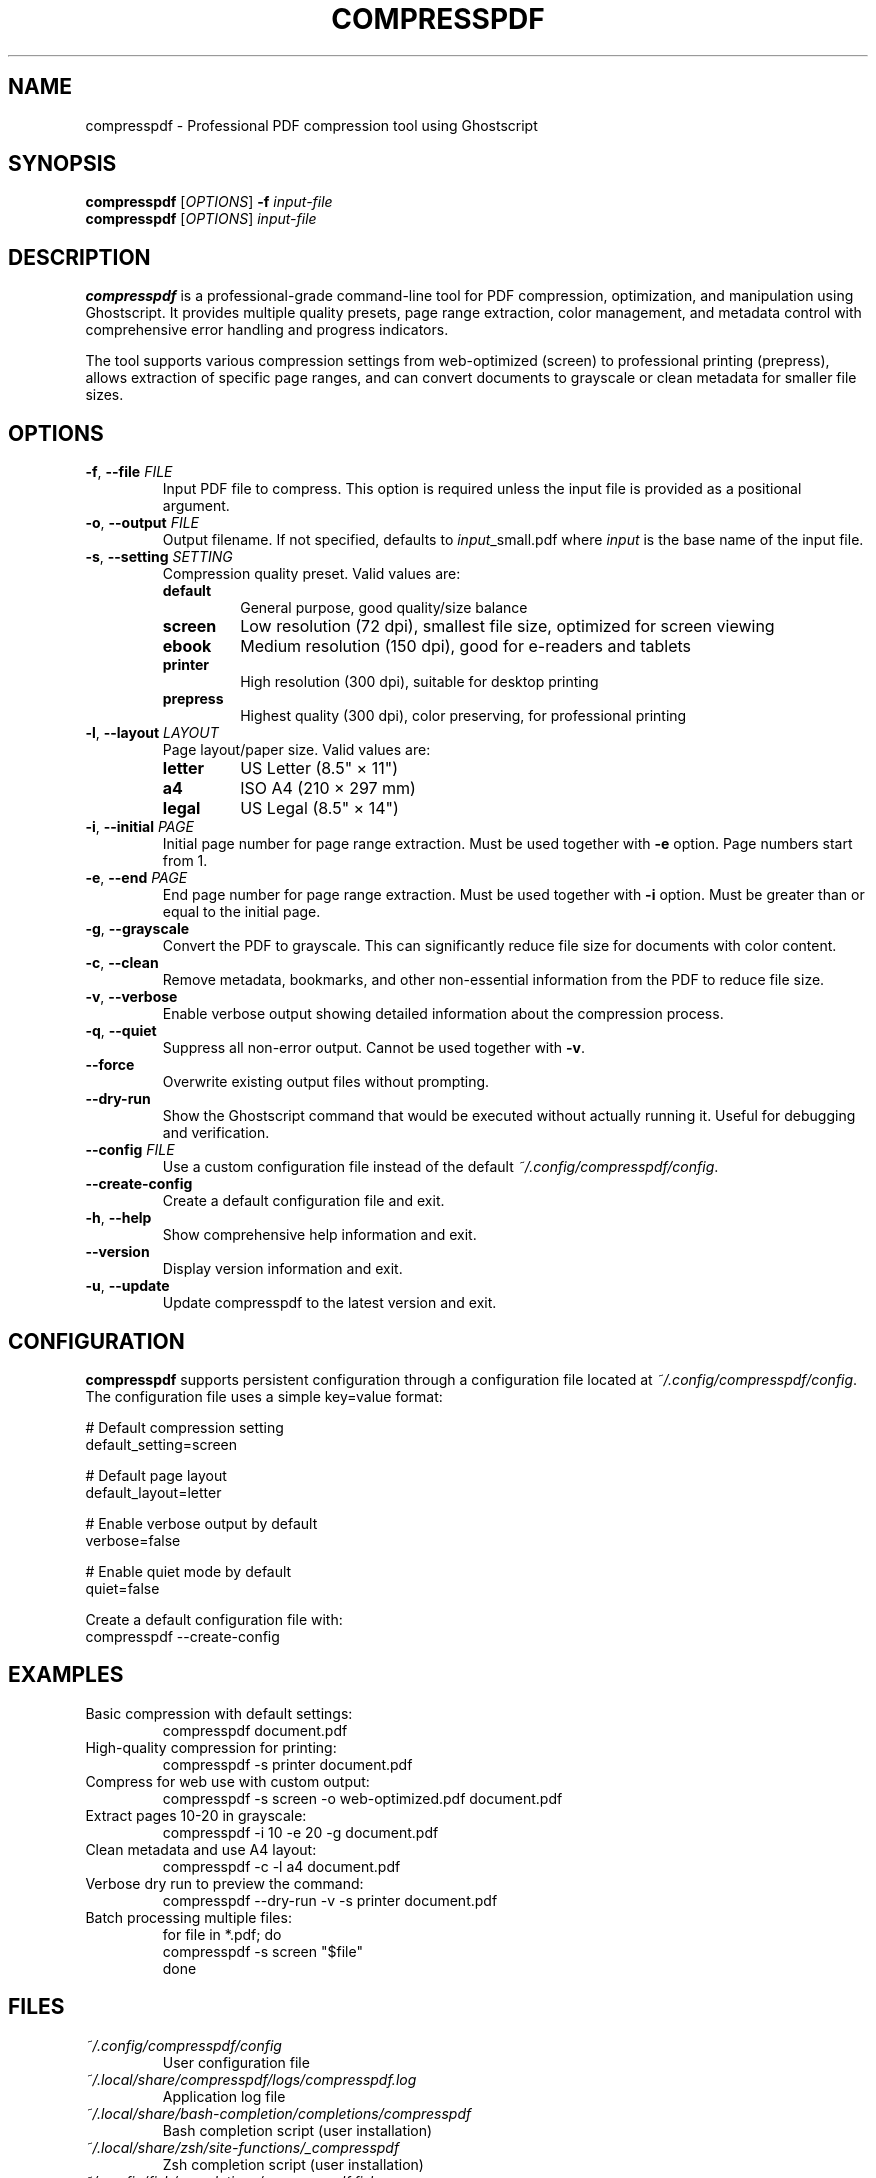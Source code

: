 .TH COMPRESSPDF 1 "September 2025" "compresspdf 2.0.0" "User Commands"
.SH NAME
compresspdf \- Professional PDF compression tool using Ghostscript
.SH SYNOPSIS
.B compresspdf
[\fIOPTIONS\fR] \fB\-f\fR \fIinput-file\fR
.br
.B compresspdf
[\fIOPTIONS\fR] \fIinput-file\fR
.SH DESCRIPTION
.B compresspdf
is a professional-grade command-line tool for PDF compression, optimization, and manipulation using Ghostscript. It provides multiple quality presets, page range extraction, color management, and metadata control with comprehensive error handling and progress indicators.

The tool supports various compression settings from web-optimized (screen) to professional printing (prepress), allows extraction of specific page ranges, and can convert documents to grayscale or clean metadata for smaller file sizes.

.SH OPTIONS
.TP
.BR \-f ", " \-\-file " " \fIFILE\fR
Input PDF file to compress. This option is required unless the input file is provided as a positional argument.
.TP
.BR \-o ", " \-\-output " " \fIFILE\fR
Output filename. If not specified, defaults to \fIinput\fR_small.pdf where \fIinput\fR is the base name of the input file.
.TP
.BR \-s ", " \-\-setting " " \fISETTING\fR
Compression quality preset. Valid values are:
.RS
.IP \fBdefault\fR
General purpose, good quality/size balance
.IP \fBscreen\fR
Low resolution (72 dpi), smallest file size, optimized for screen viewing
.IP \fBebook\fR
Medium resolution (150 dpi), good for e-readers and tablets
.IP \fBprinter\fR
High resolution (300 dpi), suitable for desktop printing
.IP \fBprepress\fR
Highest quality (300 dpi), color preserving, for professional printing
.RE
.TP
.BR \-l ", " \-\-layout " " \fILAYOUT\fR
Page layout/paper size. Valid values are:
.RS
.IP \fBletter\fR
US Letter (8.5" × 11")
.IP \fBa4\fR
ISO A4 (210 × 297 mm)
.IP \fBlegal\fR
US Legal (8.5" × 14")
.RE
.TP
.BR \-i ", " \-\-initial " " \fIPAGE\fR
Initial page number for page range extraction. Must be used together with \fB\-e\fR option. Page numbers start from 1.
.TP
.BR \-e ", " \-\-end " " \fIPAGE\fR
End page number for page range extraction. Must be used together with \fB\-i\fR option. Must be greater than or equal to the initial page.
.TP
.BR \-g ", " \-\-grayscale
Convert the PDF to grayscale. This can significantly reduce file size for documents with color content.
.TP
.BR \-c ", " \-\-clean
Remove metadata, bookmarks, and other non-essential information from the PDF to reduce file size.
.TP
.BR \-v ", " \-\-verbose
Enable verbose output showing detailed information about the compression process.
.TP
.BR \-q ", " \-\-quiet
Suppress all non-error output. Cannot be used together with \fB\-v\fR.
.TP
.B \-\-force
Overwrite existing output files without prompting.
.TP
.B \-\-dry\-run
Show the Ghostscript command that would be executed without actually running it. Useful for debugging and verification.
.TP
.BR \-\-config " " \fIFILE\fR
Use a custom configuration file instead of the default \fI~/.config/compresspdf/config\fR.
.TP
.B \-\-create\-config
Create a default configuration file and exit.
.TP
.BR \-h ", " \-\-help
Show comprehensive help information and exit.
.TP
.B \-\-version
Display version information and exit.
.TP
.BR \-u ", " \-\-update
Update compresspdf to the latest version and exit.

.SH CONFIGURATION
.B compresspdf
supports persistent configuration through a configuration file located at \fI~/.config/compresspdf/config\fR. The configuration file uses a simple key=value format:

.EX
# Default compression setting
default_setting=screen

# Default page layout  
default_layout=letter

# Enable verbose output by default
verbose=false

# Enable quiet mode by default
quiet=false
.EE

Create a default configuration file with:
.EX
compresspdf --create-config
.EE

.SH EXAMPLES
.TP
Basic compression with default settings:
.EX
compresspdf document.pdf
.EE
.TP
High-quality compression for printing:
.EX
compresspdf -s printer document.pdf
.EE
.TP
Compress for web use with custom output:
.EX
compresspdf -s screen -o web-optimized.pdf document.pdf
.EE
.TP
Extract pages 10-20 in grayscale:
.EX
compresspdf -i 10 -e 20 -g document.pdf
.EE
.TP
Clean metadata and use A4 layout:
.EX
compresspdf -c -l a4 document.pdf
.EE
.TP
Verbose dry run to preview the command:
.EX
compresspdf --dry-run -v -s printer document.pdf
.EE
.TP
Batch processing multiple files:
.EX
for file in *.pdf; do
    compresspdf -s screen "$file"
done
.EE

.SH FILES
.TP
.I ~/.config/compresspdf/config
User configuration file
.TP
.I ~/.local/share/compresspdf/logs/compresspdf.log
Application log file
.TP
.I ~/.local/share/bash-completion/completions/compresspdf
Bash completion script (user installation)
.TP
.I ~/.local/share/zsh/site-functions/_compresspdf
Zsh completion script (user installation)
.TP
.I ~/.config/fish/completions/compresspdf.fish
Fish completion script

.SH ENVIRONMENT
.TP
.B COMPRESSPDF_CONFIG
Override the default configuration file path
.TP
.B COMPRESSPDF_LOG_LEVEL
Set logging verbosity (DEBUG, INFO, WARNING, ERROR)

.SH EXIT STATUS
.TP
.B 0
Success
.TP
.B 1
General error
.TP
.B 2
Invalid arguments or options
.TP
.B 3
Missing dependencies
.TP
.B 4
Input file not found or not readable
.TP
.B 5
PDF compression failed

.SH DEPENDENCIES
.B compresspdf
requires the following programs to be installed:
.TP
.B ghostscript (gs)
PDF processing engine (required)
.TP
.B file
File type detection (required)
.TP
.B curl or wget
For downloading updates (required for \fB\-\-update\fR)
.TP
.B du
File size calculations (optional but recommended)
.TP
.B stat
File information (optional but recommended)

.SH INSTALLATION
Install dependencies and compresspdf with:
.EX
# macOS (Homebrew)
brew install ghostscript

# Ubuntu/Debian
sudo apt-get install ghostscript file curl

# Install compresspdf
curl -L https://git.io/fj98I | bash
.EE

.SH AUTOCOMPLETION
.B compresspdf
provides intelligent autocompletion for bash, zsh, and fish shells. Autocompletion includes:
.IP \(bu 2
Option names and aliases
.IP \(bu 2
PDF files in the current directory
.IP \(bu 2
Valid values for settings and layouts
.IP \(bu 2
Context-aware suggestions

Autocompletion is automatically installed with the standard installer. To enable manually, source the appropriate completion script for your shell.

.SH PERFORMANCE
Typical compression ratios and performance characteristics:
.TP
.B screen
70-90% reduction, fast processing, suitable for web/email
.TP
.B ebook
50-70% reduction, medium processing, good for tablets/e-readers
.TP
.B default
40-60% reduction, medium processing, general purpose
.TP
.B printer
20-40% reduction, slower processing, high quality for printing
.TP
.B prepress
10-30% reduction, slowest processing, professional printing quality

.SH TROUBLESHOOTING
.TP
.B "gs: command not found"
Install Ghostscript using your system's package manager
.TP
.B "Permission denied"
Ensure the script is executable: \fBchmod +x /usr/local/bin/compresspdf\fR
.TP
.B "Input file is not a valid PDF"
Verify the file is a valid PDF: \fBfile document.pdf\fR
.TP
.B Large files processing slowly
Use faster settings (\fBscreen\fR) or extract specific page ranges

Enable verbose mode (\fB\-v\fR) or check log files for detailed error information.

.SH BUGS
Report bugs at: https://github.com/asiellb/compresspdf/issues

.SH AUTHOR
Enhanced version developed as a professional upgrade to the original compresspdf script.

.SH COPYRIGHT
This is free software; see the source code for copying conditions. There is NO warranty; not even for MERCHANTABILITY or FITNESS FOR A PARTICULAR PURPOSE.

.SH SEE ALSO
.BR gs (1),
.BR file (1),
.BR pdf2ps (1),
.BR ps2pdf (1)

Full documentation and examples: https://github.com/asiellb/compresspdf